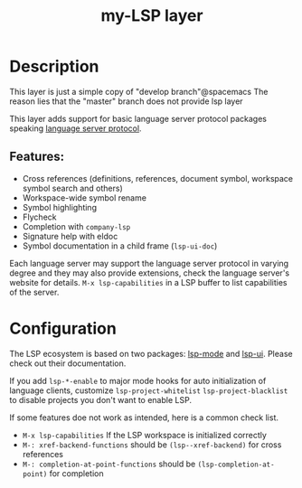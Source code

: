 #+TITLE: my-LSP layer

* Table of Contents                      :TOC_4_gh:noexport:
- [[#description][Description]]
  - [[#features][Features:]]
- [[#configuration][Configuration]]

* Description
This layer is just a simple copy of "develop branch"@spacemacs
The reason lies that the "master" branch does not provide lsp layer


This layer adds support for basic language server protocol packages speaking
[[https://microsoft.github.io/language-server-protocol/specification][language server protocol]].

** Features:
- Cross references (definitions, references, document symbol, workspace symbol
  search and others)
- Workspace-wide symbol rename
- Symbol highlighting
- Flycheck
- Completion with =company-lsp=
- Signature help with eldoc
- Symbol documentation in a child frame (=lsp-ui-doc=)

Each language server may support the language server protocol in varying degree
and they may also provide extensions, check the language server's website for
details.
=M-x lsp-capabilities= in a LSP buffer to list capabilities of the server.

* Configuration
The LSP ecosystem is based on two packages: [[https://github.com/emacs-lsp/lsp-mode][lsp-mode]] and [[https://github.com/emacs-lsp/lsp-ui][lsp-ui]].
Please check out their documentation.

If you add =lsp-*-enable= to major mode hooks for auto initialization of
language clients, customize =lsp-project-whitelist= =lsp-project-blacklist= to
disable projects you don't want to enable LSP.

If some features doe not work as intended, here is a common check list.

- =M-x lsp-capabilities= If the LSP workspace is initialized correctly
- =M-: xref-backend-functions= should be =(lsp--xref-backend)= for cross
  references
- =M-: completion-at-point-functions= should be =(lsp-completion-at-point)= for
  completion
